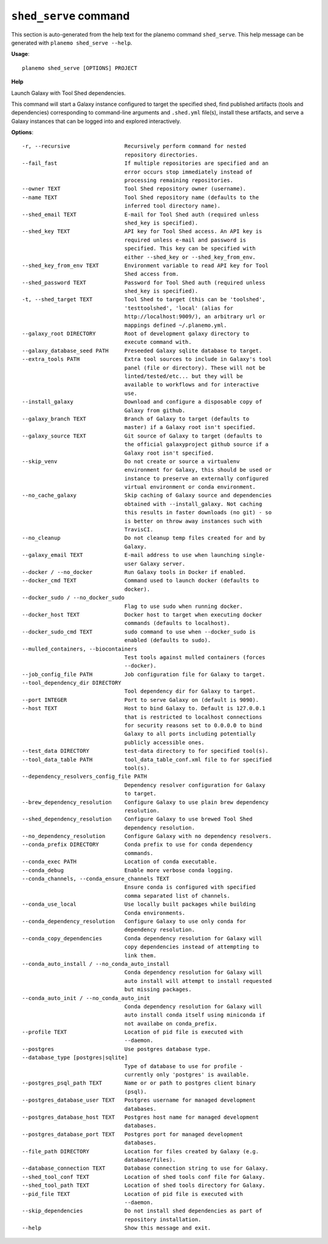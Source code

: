 
``shed_serve`` command
======================================

This section is auto-generated from the help text for the planemo command
``shed_serve``. This help message can be generated with ``planemo shed_serve
--help``.

**Usage**::

    planemo shed_serve [OPTIONS] PROJECT

**Help**

Launch Galaxy with Tool Shed dependencies.

This command will start a Galaxy instance configured to target the
specified shed, find published artifacts (tools and dependencies)
corresponding to command-line arguments and ``.shed.yml`` file(s),
install these artifacts, and serve a Galaxy instances that can be
logged into and explored interactively.

**Options**::


      -r, --recursive                 Recursively perform command for nested
                                      repository directories.
      --fail_fast                     If multiple repositories are specified and an
                                      error occurs stop immediately instead of
                                      processing remaining repositories.
      --owner TEXT                    Tool Shed repository owner (username).
      --name TEXT                     Tool Shed repository name (defaults to the
                                      inferred tool directory name).
      --shed_email TEXT               E-mail for Tool Shed auth (required unless
                                      shed_key is specified).
      --shed_key TEXT                 API key for Tool Shed access. An API key is
                                      required unless e-mail and password is
                                      specified. This key can be specified with
                                      either --shed_key or --shed_key_from_env.
      --shed_key_from_env TEXT        Environment variable to read API key for Tool
                                      Shed access from.
      --shed_password TEXT            Password for Tool Shed auth (required unless
                                      shed_key is specified).
      -t, --shed_target TEXT          Tool Shed to target (this can be 'toolshed',
                                      'testtoolshed', 'local' (alias for
                                      http://localhost:9009/), an arbitrary url or
                                      mappings defined ~/.planemo.yml.
      --galaxy_root DIRECTORY         Root of development galaxy directory to
                                      execute command with.
      --galaxy_database_seed PATH     Preseeded Galaxy sqlite database to target.
      --extra_tools PATH              Extra tool sources to include in Galaxy's tool
                                      panel (file or directory). These will not be
                                      linted/tested/etc... but they will be
                                      available to workflows and for interactive
                                      use.
      --install_galaxy                Download and configure a disposable copy of
                                      Galaxy from github.
      --galaxy_branch TEXT            Branch of Galaxy to target (defaults to
                                      master) if a Galaxy root isn't specified.
      --galaxy_source TEXT            Git source of Galaxy to target (defaults to
                                      the official galaxyproject github source if a
                                      Galaxy root isn't specified.
      --skip_venv                     Do not create or source a virtualenv
                                      environment for Galaxy, this should be used or
                                      instance to preserve an externally configured
                                      virtual environment or conda environment.
      --no_cache_galaxy               Skip caching of Galaxy source and dependencies
                                      obtained with --install_galaxy. Not caching
                                      this results in faster downloads (no git) - so
                                      is better on throw away instances such with
                                      TravisCI.
      --no_cleanup                    Do not cleanup temp files created for and by
                                      Galaxy.
      --galaxy_email TEXT             E-mail address to use when launching single-
                                      user Galaxy server.
      --docker / --no_docker          Run Galaxy tools in Docker if enabled.
      --docker_cmd TEXT               Command used to launch docker (defaults to
                                      docker).
      --docker_sudo / --no_docker_sudo
                                      Flag to use sudo when running docker.
      --docker_host TEXT              Docker host to target when executing docker
                                      commands (defaults to localhost).
      --docker_sudo_cmd TEXT          sudo command to use when --docker_sudo is
                                      enabled (defaults to sudo).
      --mulled_containers, --biocontainers
                                      Test tools against mulled containers (forces
                                      --docker).
      --job_config_file PATH          Job configuration file for Galaxy to target.
      --tool_dependency_dir DIRECTORY
                                      Tool dependency dir for Galaxy to target.
      --port INTEGER                  Port to serve Galaxy on (default is 9090).
      --host TEXT                     Host to bind Galaxy to. Default is 127.0.0.1
                                      that is restricted to localhost connections
                                      for security reasons set to 0.0.0.0 to bind
                                      Galaxy to all ports including potentially
                                      publicly accessible ones.
      --test_data DIRECTORY           test-data directory to for specified tool(s).
      --tool_data_table PATH          tool_data_table_conf.xml file to for specified
                                      tool(s).
      --dependency_resolvers_config_file PATH
                                      Dependency resolver configuration for Galaxy
                                      to target.
      --brew_dependency_resolution    Configure Galaxy to use plain brew dependency
                                      resolution.
      --shed_dependency_resolution    Configure Galaxy to use brewed Tool Shed
                                      dependency resolution.
      --no_dependency_resolution      Configure Galaxy with no dependency resolvers.
      --conda_prefix DIRECTORY        Conda prefix to use for conda dependency
                                      commands.
      --conda_exec PATH               Location of conda executable.
      --conda_debug                   Enable more verbose conda logging.
      --conda_channels, --conda_ensure_channels TEXT
                                      Ensure conda is configured with specified
                                      comma separated list of channels.
      --conda_use_local               Use locally built packages while building
                                      Conda environments.
      --conda_dependency_resolution   Configure Galaxy to use only conda for
                                      dependency resolution.
      --conda_copy_dependencies       Conda dependency resolution for Galaxy will
                                      copy dependencies instead of attempting to
                                      link them.
      --conda_auto_install / --no_conda_auto_install
                                      Conda dependency resolution for Galaxy will
                                      auto install will attempt to install requested
                                      but missing packages.
      --conda_auto_init / --no_conda_auto_init
                                      Conda dependency resolution for Galaxy will
                                      auto install conda itself using miniconda if
                                      not availabe on conda_prefix.
      --profile TEXT                  Location of pid file is executed with
                                      --daemon.
      --postgres                      Use postgres database type.
      --database_type [postgres|sqlite]
                                      Type of database to use for profile -
                                      currently only 'postgres' is available.
      --postgres_psql_path TEXT       Name or or path to postgres client binary
                                      (psql).
      --postgres_database_user TEXT   Postgres username for managed development
                                      databases.
      --postgres_database_host TEXT   Postgres host name for managed development
                                      databases.
      --postgres_database_port TEXT   Postgres port for managed development
                                      databases.
      --file_path DIRECTORY           Location for files created by Galaxy (e.g.
                                      database/files).
      --database_connection TEXT      Database connection string to use for Galaxy.
      --shed_tool_conf TEXT           Location of shed tools conf file for Galaxy.
      --shed_tool_path TEXT           Location of shed tools directory for Galaxy.
      --pid_file TEXT                 Location of pid file is executed with
                                      --daemon.
      --skip_dependencies             Do not install shed dependencies as part of
                                      repository installation.
      --help                          Show this message and exit.
    
